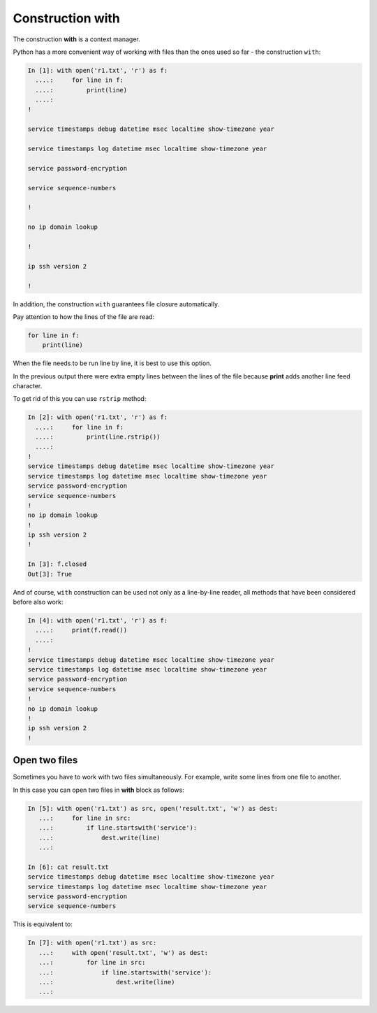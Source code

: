 Construction with
----------------

The construction **with** is a context manager.

Python has a more convenient way of working with files than the ones used so far - the construction ``with``:

.. code:: python

    In [1]: with open('r1.txt', 'r') as f:
      ....:     for line in f:
      ....:         print(line)
      ....:
    !

    service timestamps debug datetime msec localtime show-timezone year

    service timestamps log datetime msec localtime show-timezone year

    service password-encryption

    service sequence-numbers

    !

    no ip domain lookup

    !

    ip ssh version 2

    !

In addition, the construction ``with`` guarantees file closure automatically.

Pay attention to how the lines of the file are read:

.. code:: python

    for line in f:
        print(line)

When the file needs to be run line by line, it is best to use this option.

In the previous output there were extra empty lines between the lines of the file because **print** adds another line feed character.

To get rid of this you can use ``rstrip`` method:

.. code:: python

    In [2]: with open('r1.txt', 'r') as f:
      ....:     for line in f:
      ....:         print(line.rstrip())
      ....:
    !
    service timestamps debug datetime msec localtime show-timezone year
    service timestamps log datetime msec localtime show-timezone year
    service password-encryption
    service sequence-numbers
    !
    no ip domain lookup
    !
    ip ssh version 2
    !

    In [3]: f.closed
    Out[3]: True

And of course, ``with`` construction can be used not only as a line-by-line reader, all methods that have been considered before also work:

.. code:: python

    In [4]: with open('r1.txt', 'r') as f:
      ....:     print(f.read())
      ....:
    !
    service timestamps debug datetime msec localtime show-timezone year
    service timestamps log datetime msec localtime show-timezone year
    service password-encryption
    service sequence-numbers
    !
    no ip domain lookup
    !
    ip ssh version 2
    !

Open two files
~~~~~~~~~~~~~~~~~~~~

Sometimes you have to work with two files simultaneously. For example, write some lines from one file to another.

In this case you can open two files in **with** block as follows:

.. code:: python

    In [5]: with open('r1.txt') as src, open('result.txt', 'w') as dest:
       ...:     for line in src:
       ...:         if line.startswith('service'):
       ...:             dest.write(line)
       ...:

    In [6]: cat result.txt
    service timestamps debug datetime msec localtime show-timezone year
    service timestamps log datetime msec localtime show-timezone year
    service password-encryption
    service sequence-numbers

This is equivalent to:

.. code:: python

    In [7]: with open('r1.txt') as src:
       ...:     with open('result.txt', 'w') as dest:
       ...:         for line in src:
       ...:             if line.startswith('service'):
       ...:                 dest.write(line)
       ...:

